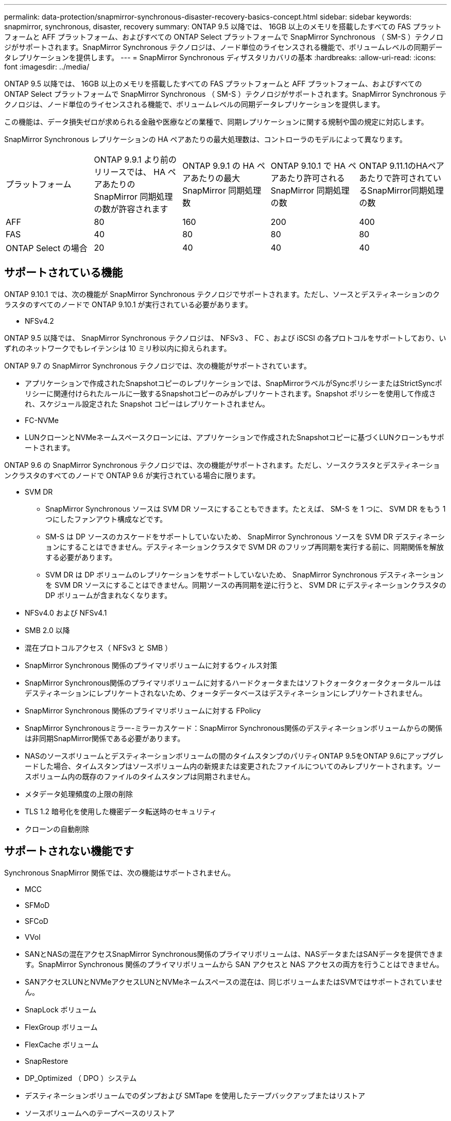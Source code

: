 ---
permalink: data-protection/snapmirror-synchronous-disaster-recovery-basics-concept.html 
sidebar: sidebar 
keywords: snapmirror, synchronous, disaster, recovery 
summary: ONTAP 9.5 以降では、 16GB 以上のメモリを搭載したすべての FAS プラットフォームと AFF プラットフォーム、およびすべての ONTAP Select プラットフォームで SnapMirror Synchronous （ SM-S ）テクノロジがサポートされます。SnapMirror Synchronous テクノロジは、ノード単位のライセンスされる機能で、ボリュームレベルの同期データレプリケーションを提供します。 
---
= SnapMirror Synchronous ディザスタリカバリの基本
:hardbreaks:
:allow-uri-read: 
:icons: font
:imagesdir: ../media/


[role="lead"]
ONTAP 9.5 以降では、 16GB 以上のメモリを搭載したすべての FAS プラットフォームと AFF プラットフォーム、およびすべての ONTAP Select プラットフォームで SnapMirror Synchronous （ SM-S ）テクノロジがサポートされます。SnapMirror Synchronous テクノロジは、ノード単位のライセンスされる機能で、ボリュームレベルの同期データレプリケーションを提供します。

この機能は、データ損失ゼロが求められる金融や医療などの業種で、同期レプリケーションに関する規制や国の規定に対応します。

SnapMirror Synchronous レプリケーションの HA ペアあたりの最大処理数は、コントローラのモデルによって異なります。

|===


| プラットフォーム | ONTAP 9.9.1 より前のリリースでは、 HA ペアあたりの SnapMirror 同期処理の数が許容されます | ONTAP 9.9.1 の HA ペアあたりの最大 SnapMirror 同期処理数 | ONTAP 9.10.1 で HA ペアあたり許可される SnapMirror 同期処理の数 | ONTAP 9.11.1のHAペアあたりで許可されているSnapMirror同期処理の数 


 a| 
AFF
 a| 
80
 a| 
160
 a| 
200
 a| 
400



 a| 
FAS
 a| 
40
 a| 
80
 a| 
80
 a| 
80



 a| 
ONTAP Select の場合
 a| 
20
 a| 
40
 a| 
40
 a| 
40

|===


== サポートされている機能

ONTAP 9.10.1 では、次の機能が SnapMirror Synchronous テクノロジでサポートされます。ただし、ソースとデスティネーションのクラスタのすべてのノードで ONTAP 9.10.1 が実行されている必要があります。

* NFSv4.2


ONTAP 9.5 以降では、 SnapMirror Synchronous テクノロジは、 NFSv3 、 FC 、および iSCSI の各プロトコルをサポートしており、いずれのネットワークでもレイテンシは 10 ミリ秒以内に抑えられます。

ONTAP 9.7 の SnapMirror Synchronous テクノロジでは、次の機能がサポートされています。

* アプリケーションで作成されたSnapshotコピーのレプリケーションでは、SnapMirrorラベルがSyncポリシーまたはStrictSyncポリシーに関連付けられたルールに一致するSnapshotコピーのみがレプリケートされます。Snapshot ポリシーを使用して作成され、スケジュール設定された Snapshot コピーはレプリケートされません。
* FC-NVMe
* LUNクローンとNVMeネームスペースクローンには、アプリケーションで作成されたSnapshotコピーに基づくLUNクローンもサポートされます。


ONTAP 9.6 の SnapMirror Synchronous テクノロジでは、次の機能がサポートされます。ただし、ソースクラスタとデスティネーションクラスタのすべてのノードで ONTAP 9.6 が実行されている場合に限ります。

* SVM DR
+
** SnapMirror Synchronous ソースは SVM DR ソースにすることもできます。たとえば、 SM-S を 1 つに、 SVM DR をもう 1 つにしたファンアウト構成などです。
** SM-S は DP ソースのカスケードをサポートしていないため、 SnapMirror Synchronous ソースを SVM DR デスティネーションにすることはできません。デスティネーションクラスタで SVM DR のフリップ再同期を実行する前に、同期関係を解放する必要があります。
** SVM DR は DP ボリュームのレプリケーションをサポートしていないため、 SnapMirror Synchronous デスティネーションを SVM DR ソースにすることはできません。同期ソースの再同期を逆に行うと、 SVM DR にデスティネーションクラスタの DP ボリュームが含まれなくなります。


* NFSv4.0 および NFSv4.1
* SMB 2.0 以降
* 混在プロトコルアクセス（ NFSv3 と SMB ）
* SnapMirror Synchronous 関係のプライマリボリュームに対するウィルス対策
* SnapMirror Synchronous関係のプライマリボリュームに対するハードクォータまたはソフトクォータクォータクォータルールはデスティネーションにレプリケートされないため、クォータデータベースはデスティネーションにレプリケートされません。
* SnapMirror Synchronous 関係のプライマリボリュームに対する FPolicy
* SnapMirror Synchronousミラー-ミラーカスケード：SnapMirror Synchronous関係のデスティネーションボリュームからの関係は非同期SnapMirror関係である必要があります。
* NASのソースボリュームとデスティネーションボリュームの間のタイムスタンプのパリティONTAP 9.5をONTAP 9.6にアップグレードした場合、タイムスタンプはソースボリューム内の新規または変更されたファイルについてのみレプリケートされます。ソースボリューム内の既存のファイルのタイムスタンプは同期されません。
* メタデータ処理頻度の上限の削除
* TLS 1.2 暗号化を使用した機密データ転送時のセキュリティ
* クローンの自動削除




== サポートされない機能です

Synchronous SnapMirror 関係では、次の機能はサポートされません。

* MCC
* SFMoD
* SFCoD
* VVol
* SANとNASの混在アクセスSnapMirror Synchronous関係のプライマリボリュームは、NASデータまたはSANデータを提供できます。SnapMirror Synchronous 関係のプライマリボリュームから SAN アクセスと NAS アクセスの両方を行うことはできません。
* SANアクセスLUNとNVMeアクセスLUNとNVMeネームスペースの混在は、同じボリュームまたはSVMではサポートされていません。
* SnapLock ボリューム
* FlexGroup ボリューム
* FlexCache ボリューム
* SnapRestore
* DP_Optimized （ DPO ）システム
* デスティネーションボリュームでのダンプおよび SMTape を使用したテープバックアップまたはリストア
* ソースボリュームへのテープベースのリストア
* ソースボリュームのしきい値の下限（最小 QoS ）
* ファンアウト構成で確立できる SnapMirror Synchronous 関係は 1 つだけで、ソースボリュームからの残りの関係はすべて非同期 SnapMirror 関係にする必要があります。
* グローバルスロットル




== 動作モード

SnapMirror Synchronous には、使用する SnapMirror ポリシーに基づいて 2 つの動作モードがあります。

* * Syncモード* Syncモードでは'最初にプライマリ・ストレージへのI/Oがセカンダリ・ストレージにレプリケートされますその後、プライマリストレージに I/O が書き込まれ、 I/O の発行元のアプリケーションに確認応答が送信されます何らかの理由でセカンダリストレージへの書き込みが完了しない場合、アプリケーションはプライマリストレージへの書き込みを継続できます。エラー状態が解消されると、 SnapMirror Synchronous テクノロジは自動的にセカンダリストレージを再同期し、プライマリストレージからセカンダリストレージへの同期モードでのレプリケーションを再開します。Sync モードでは、セカンダリレプリケーションに障害問題が発生するまで RPO=0 と非常に低い RTO を実現できます。この場合、 RPO と RTO は不確定になりますが、セカンダリレプリケーションが失敗し、再同期が完了するまでの時間と同じになります。
* * StrictSyncモード* SnapMirror Synchronousは、必要に応じてStrictSyncモードで実行できます。何らかの理由でセカンダリストレージへの書き込みが完了しない場合、アプリケーション I/O が失敗し、プライマリストレージとセカンダリストレージが同一に保たれます。プライマリへのアプリケーション I/O は、 SnapMirror 関係のステータスが「 InSync 」に戻るまで再開されません。プライマリストレージで障害が発生した場合は、フェイルオーバー後にセカンダリストレージでアプリケーション I/O を再開できます。データ損失は発生しません。StrictSync モードの RPO は常にゼロで、 RTO も非常に低く抑えられます。




== 関係のステータス

SnapMirror Synchronous 関係のステータスは、通常の動作中は常に「 InSync 」ステータスになります。何らかの理由で SnapMirror 転送に失敗すると、デスティネーションがソースと同期していない状態になり、ステータスが「 OutofSync 」になります。

SnapMirror Synchronous 関係の場合、システムは一定の間隔で自動的に関係のステータス（「 InSync 」または「 OutofSync 」）をチェックします。関係のステータスが「 OutofSync 」の場合、 ONTAP は自動的に再同期プロセスを開始して、関係を「 InSync 」ステータスに戻します。再同期が実行されるのは、ソースまたはデスティネーションでの計画外のストレージフェイルオーバーやネットワークの停止などによって転送に失敗した場合のみです。「 snapmirror quiesce 」や「 Snapmirror break 」などのユーザが開始した操作では、自動再同期は実行されません。

StrictSync モードでは、 SnapMirror Synchronous 関係のステータスが「 OutofSync 」になると、プライマリボリュームへの I/O 処理がすべて停止します。Sync モードでは SnapMirror Synchronous 関係の OutofSync 状態はプライマリに影響を与えず ' プライマリ・ボリュームでは I/O 処理が許可されます

http://www.netapp.com/us/media/tr-4733.pdf["ネットアップテクニカルレポート 4733 ：『 SnapMirror Synchronous for ONTAP 9.6 』"^]
